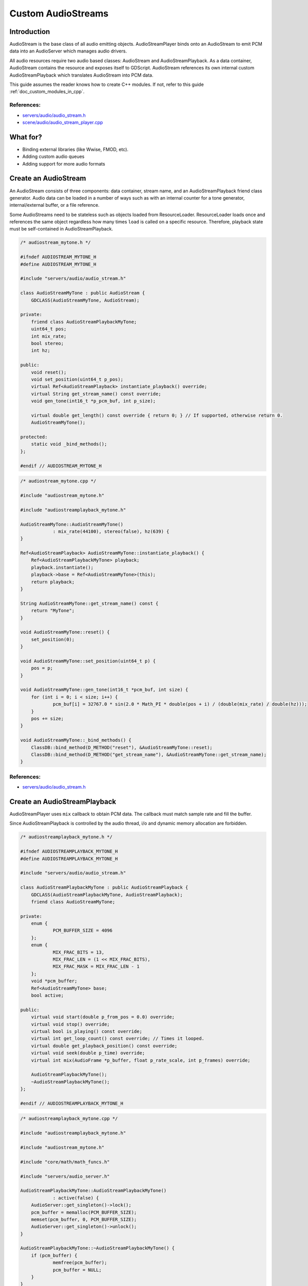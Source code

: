 .. _doc_custom_audiostreams:

Custom AudioStreams
===================

Introduction
------------

AudioStream is the base class of all audio emitting objects.
AudioStreamPlayer binds onto an AudioStream to emit PCM data
into an AudioServer which manages audio drivers.

All audio resources require two audio based classes: AudioStream
and AudioStreamPlayback. As a data container, AudioStream contains
the resource and exposes itself to GDScript. AudioStream references
its own internal custom AudioStreamPlayback which translates
AudioStream into PCM data.

This guide assumes the reader knows how to create C++ modules. If not, refer to this guide
:ref:`doc_custom_modules_in_cpp`.

References:
~~~~~~~~~~~

-  `servers/audio/audio_stream.h <https://github.com/godotengine/godot/blob/master/servers/audio/audio_stream.h>`__
-  `scene/audio/audio_stream_player.cpp <https://github.com/godotengine/godot/blob/master/scene/audio/audio_stream_player.cpp>`__

What for?
---------

- Binding external libraries (like Wwise, FMOD, etc).
- Adding custom audio queues
- Adding support for more audio formats

Create an AudioStream
---------------------

An AudioStream consists of three components: data container, stream name,
and an AudioStreamPlayback friend class generator. Audio data can be
loaded in a number of ways such as with an internal counter for a tone generator,
internal/external buffer, or a file reference.

Some AudioStreams need to be stateless such as objects loaded from
ResourceLoader. ResourceLoader loads once and references the same
object regardless how many times ``load`` is called on a specific resource.
Therefore, playback state must be self-contained in AudioStreamPlayback.

.. code-block:: cpp

    /* audiostream_mytone.h */

    #ifndef AUDIOSTREAM_MYTONE_H
    #define AUDIOSTREAM_MYTONE_H

    #include "servers/audio/audio_stream.h"

    class AudioStreamMyTone : public AudioStream {
    	GDCLASS(AudioStreamMyTone, AudioStream);

    private:
    	friend class AudioStreamPlaybackMyTone;
    	uint64_t pos;
    	int mix_rate;
    	bool stereo;
    	int hz;

    public:
    	void reset();
    	void set_position(uint64_t p_pos);
    	virtual Ref<AudioStreamPlayback> instantiate_playback() override;
    	virtual String get_stream_name() const override;
    	void gen_tone(int16_t *p_pcm_buf, int p_size);
    	
    	virtual double get_length() const override { return 0; } // If supported, otherwise return 0.
    	AudioStreamMyTone();

    protected:
    	static void _bind_methods();
    };

    #endif // AUDIOSTREAM_MYTONE_H

.. code-block:: cpp

    /* audiostream_mytone.cpp */

    #include "audiostream_mytone.h"

    #include "audiostreamplayback_mytone.h"

    AudioStreamMyTone::AudioStreamMyTone()
    		: mix_rate(44100), stereo(false), hz(639) {
    }

    Ref<AudioStreamPlayback> AudioStreamMyTone::instantiate_playback() {
    	Ref<AudioStreamPlaybackMyTone> playback;
    	playback.instantiate();
    	playback->base = Ref<AudioStreamMyTone>(this);
    	return playback;
    }

    String AudioStreamMyTone::get_stream_name() const {
    	return "MyTone";
    }

    void AudioStreamMyTone::reset() {
    	set_position(0);
    }

    void AudioStreamMyTone::set_position(uint64_t p) {
    	pos = p;
    }

    void AudioStreamMyTone::gen_tone(int16_t *pcm_buf, int size) {
    	for (int i = 0; i < size; i++) {
    		pcm_buf[i] = 32767.0 * sin(2.0 * Math_PI * double(pos + i) / (double(mix_rate) / double(hz)));
    	}
    	pos += size;
    }

    void AudioStreamMyTone::_bind_methods() {
    	ClassDB::bind_method(D_METHOD("reset"), &AudioStreamMyTone::reset);
    	ClassDB::bind_method(D_METHOD("get_stream_name"), &AudioStreamMyTone::get_stream_name);
    }

References:
~~~~~~~~~~~

-  `servers/audio/audio_stream.h <https://github.com/godotengine/godot/blob/master/servers/audio/audio_stream.h>`__


Create an AudioStreamPlayback
-----------------------------

AudioStreamPlayer uses ``mix`` callback to obtain PCM data. The callback must match sample rate and fill the buffer.

Since AudioStreamPlayback is controlled by the audio thread, i/o and dynamic memory allocation are forbidden.

.. code-block:: cpp

    /* audiostreamplayback_mytone.h */

    #ifndef AUDIOSTREAMPLAYBACK_MYTONE_H
    #define AUDIOSTREAMPLAYBACK_MYTONE_H

    #include "servers/audio/audio_stream.h"

    class AudioStreamPlaybackMyTone : public AudioStreamPlayback {
    	GDCLASS(AudioStreamPlaybackMyTone, AudioStreamPlayback);
    	friend class AudioStreamMyTone;

    private:
    	enum {
    		PCM_BUFFER_SIZE = 4096
    	};
    	enum {
    		MIX_FRAC_BITS = 13,
    		MIX_FRAC_LEN = (1 << MIX_FRAC_BITS),
    		MIX_FRAC_MASK = MIX_FRAC_LEN - 1
    	};
    	void *pcm_buffer;
    	Ref<AudioStreamMyTone> base;
    	bool active;

    public:
    	virtual void start(double p_from_pos = 0.0) override;
    	virtual void stop() override;
    	virtual bool is_playing() const override;
        virtual int get_loop_count() const override; // Times it looped.
    	virtual double get_playback_position() const override;
    	virtual void seek(double p_time) override;
    	virtual int mix(AudioFrame *p_buffer, float p_rate_scale, int p_frames) override;

    	AudioStreamPlaybackMyTone();
    	~AudioStreamPlaybackMyTone();
    };

    #endif // AUDIOSTREAMPLAYBACK_MYTONE_H

.. code-block:: cpp

    /* audiostreamplayback_mytone.cpp */

    #include "audiostreamplayback_mytone.h"

    #include "audiostream_mytone.h"

    #include "core/math/math_funcs.h"

    #include "servers/audio_server.h"

    AudioStreamPlaybackMyTone::AudioStreamPlaybackMyTone()
    		: active(false) {
    	AudioServer::get_singleton()->lock();
    	pcm_buffer = memalloc(PCM_BUFFER_SIZE);
    	memset(pcm_buffer, 0, PCM_BUFFER_SIZE);
    	AudioServer::get_singleton()->unlock();
    }

    AudioStreamPlaybackMyTone::~AudioStreamPlaybackMyTone() {
    	if (pcm_buffer) {
    		memfree(pcm_buffer);
    		pcm_buffer = NULL;
    	}
    }

    void AudioStreamPlaybackMyTone::stop() {
    	active = false;
    	base->reset();
    }

    void AudioStreamPlaybackMyTone::start(double p_from_pos) {
    	seek(p_from_pos);
    	active = true;
    }

    void AudioStreamPlaybackMyTone::seek(double p_time) {
    	if (p_time < 0) {
    			p_time = 0;
    	}
    	base->set_position(uint64_t(p_time * base->mix_rate) << MIX_FRAC_BITS);
    }

    int AudioStreamPlaybackMyTone::mix(AudioFrame *p_buffer, float p_rate, int p_frames) {
    	if (!active) {
    		return 0;
    	}
    	memset(pcm_buffer, 0, PCM_BUFFER_SIZE);
    	int16_t *buf = (int16_t *)pcm_buffer;
    	base->gen_tone(buf, p_frames);
    	
    	for(int i = 0; i < p_frames; i++) {
    		float sample = float(buf[i]) / 32767.0;
    		p_buffer[i] = AudioFrame(sample, sample);
    	}
    	return p_frames;
    }

    int AudioStreamPlaybackMyTone::get_loop_count() const {
    	return 0;
    }

    double AudioStreamPlaybackMyTone::get_playback_position() const {
    	return 0.0;
    }

    bool AudioStreamPlaybackMyTone::is_playing() const {
    	return active;
    }

Resampling
~~~~~~~~~~

Godot's AudioServer currently uses 44100 Hz sample rate. When other sample rates are
needed such as 48000, either provide one or use AudioStreamPlaybackResampled.
Godot provides cubic interpolation for audio resampling.

Instead of overloading ``mix``, AudioStreamPlaybackResampled uses ``_mix_internal`` to
query AudioFrames and ``get_stream_sampling_rate`` to query current mix rate.

.. code-block:: cpp

    /* audiostreamplaybackresampled_mytone.h */

    #ifndef AUDIOSTREAMPLAYBACKRESAMPLED_MYTONE_H
    #define AUDIOSTREAMPLAYBACKRESAMPLED_MYTONE_H

    #include "servers/audio/audio_stream.h"

    class AudioStreamPlaybackResampledMyTone : public AudioStreamPlaybackResampled {
    	GDCLASS(AudioStreamPlaybackResampledMyTone, AudioStreamPlaybackResampled);
    	friend class AudioStreamMyTone;

    private:
    	enum {
    		PCM_BUFFER_SIZE = 4096
    	};
    	enum {
    		MIX_FRAC_BITS = 13,
    		MIX_FRAC_LEN = (1 << MIX_FRAC_BITS),
            MIX_FRAC_MASK = MIX_FRAC_LEN - 1,
    	};
    	void *pcm_buffer;
    	Ref<AudioStreamMyTone> base;
    	bool active;

    protected:
        virtual int _mix_internal(AudioFrame *p_buffer, int p_frames) override;

    public:
    	virtual void start(double p_from_pos = 0.0) override;
    	virtual void stop() override;
    	virtual bool is_playing() const override;
        virtual int get_loop_count() const override; // Times it looped.
    	virtual double get_playback_position() const override;
    	virtual void seek(double p_time) override;
    	virtual float get_stream_sampling_rate() override;

    	AudioStreamPlaybackResampledMyTone();
    	~AudioStreamPlaybackResampledMyTone();
    };

    #endif // AUDIOSTREAMPLAYBACKRESAMPLED_MYTONE_H

.. code-block:: cpp

    /* audiostreamplaybackresampled_mytone.cpp */

    #include "audiostreamplaybackresampled_mytone.h"

    #include "audiostream_mytone.h"

    #include "core/math/math_funcs.h"

    #include "servers/audio_server.h"

    AudioStreamPlaybackResampledMyTone::AudioStreamPlaybackResampledMyTone()
    		: active(false) {
    	AudioServer::get_singleton()->lock();
    	pcm_buffer = memalloc(PCM_BUFFER_SIZE);
    	memset(pcm_buffer, 0, PCM_BUFFER_SIZE);
    	AudioServer::get_singleton()->unlock();
    }

    AudioStreamPlaybackResampledMyTone::~AudioStreamPlaybackResampledMyTone() {
    	if (pcm_buffer) {
    		memfree(pcm_buffer);
    		pcm_buffer = NULL;
    	}
    }

    void AudioStreamPlaybackResampledMyTone::stop() {
    	active = false;
    	base->reset();
    }

    void AudioStreamPlaybackResampledMyTone::start(double p_from_pos) {
    	seek(p_from_pos);
    	active = true;
    }

    void AudioStreamPlaybackResampledMyTone::seek(double p_time) {
    	if (p_time < 0) {
    			p_time = 0;
    	}
    	base->set_position(uint64_t(p_time * base->mix_rate) << MIX_FRAC_BITS);
    }

    int AudioStreamPlaybackResampledMyTone::_mix_internal(AudioFrame *p_buffer, int p_frames) {
    	if (!active) {
    		return 0;
    	}
    	memset(pcm_buffer, 0, PCM_BUFFER_SIZE);
    	int16_t *buf = (int16_t *)pcm_buffer;
    	base->gen_tone(buf, p_frames);
    	
    	for(int i = 0; i < p_frames; i++) {
    		float sample = float(buf[i]) / 32767.0;
    		p_buffer[i] = AudioFrame(sample, sample);
    	}
    	return p_frames;
    }

    float AudioStreamPlaybackResampledMyTone::get_stream_sampling_rate() {
    	return float(base->mix_rate);
    }

    int AudioStreamPlaybackResampledMyTone::get_loop_count() const {
    	return 0;
    }

    double AudioStreamPlaybackResampledMyTone::get_playback_position() const {
    	return 0.0;
    }

    bool AudioStreamPlaybackResampledMyTone::is_playing() const {
    	return active;
    }

References:
~~~~~~~~~~~
-  `core/math/audio_frame.h <https://github.com/godotengine/godot/blob/master/core/math/audio_frame.h>`__
-  `servers/audio/audio_stream.h <https://github.com/godotengine/godot/blob/master/servers/audio/audio_stream.h>`__
-  `scene/audio/audio_stream_player.cpp <https://github.com/godotengine/godot/blob/master/scene/audio/audio_stream_player.cpp>`__
